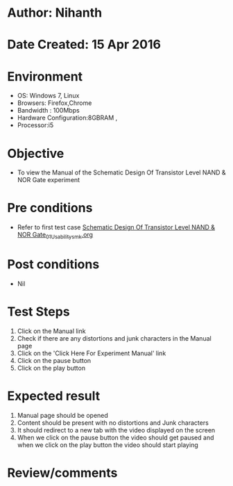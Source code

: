 * Author: Nihanth
* Date Created: 15 Apr 2016
* Environment
  - OS: Windows 7, Linux
  - Browsers: Firefox,Chrome
  - Bandwidth : 100Mbps
  - Hardware Configuration:8GBRAM , 
  - Processor:i5

* Objective
  - To view the Manual of the Schematic Design Of Transistor Level NAND & NOR Gate experiment

* Pre conditions
  - Refer to first test case [[https://github.com/Virtual-Labs/vlsi-iiith/blob/master/test-cases/integration_test-cases/Schematic Design Of Transistor Level NAND & NOR Gate/Schematic Design Of Transistor Level NAND & NOR Gate_01_Usability_smk.org][Schematic Design Of Transistor Level NAND & NOR Gate_01_Usability_smk.org]]

* Post conditions
  - Nil
* Test Steps
  1. Click on the Manual link 
  2. Check if there are any distortions and junk characters in the Manual page
  3. Click on the 'Click Here For Experiment Manual' link
  4. Click on the pause button
  5. Click on the play button

* Expected result
  1. Manual page should be opened
  2. Content should be present with no distortions and Junk characters
  3. It should redirect to a new tab with the video displayed on the screen
  4. When we click on the pause button the video should get paused and when we click on the play button the video should start playing

* Review/comments


